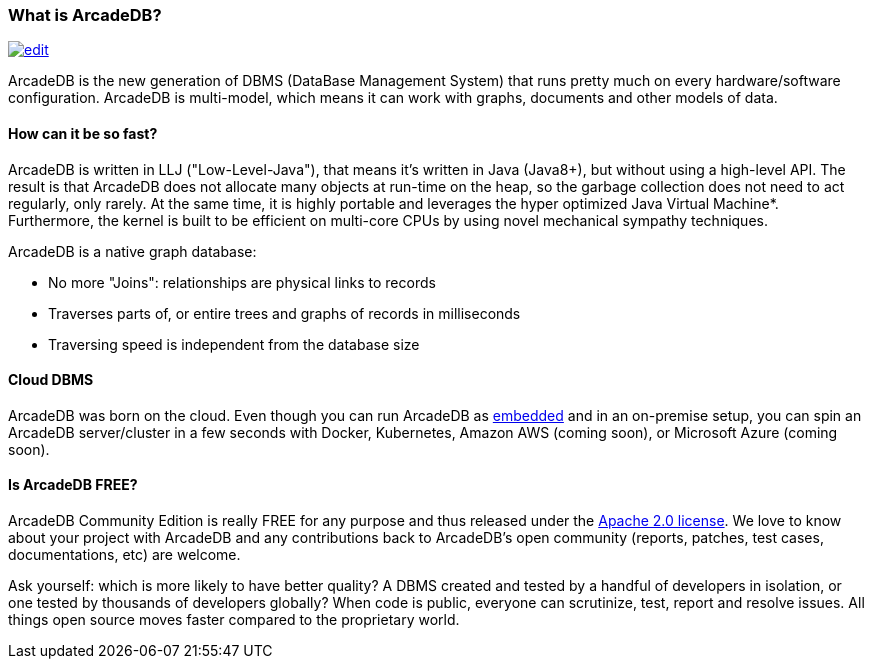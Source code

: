 === What is ArcadeDB?
image:../images/edit.png[link="https://github.com/ArcadeData/arcadedb-docs/blob/main/src/main/asciidoc/introduction/what-is-arcadedb.adoc" float="right"]

ArcadeDB is the new generation of DBMS (DataBase Management System) that runs pretty much on every hardware/software configuration.
ArcadeDB is multi-model, which means it can work with graphs, documents and other models of data.

[discrete]
==== How can it be so fast?

ArcadeDB is written in LLJ ("Low-Level-Java"), that means it's written in Java (Java8+), but without using a high-level API.
The result is that ArcadeDB does not allocate many objects at run-time on the heap, so the garbage collection does not need to act regularly, only rarely.
At the same time, it is highly portable and leverages the hyper optimized Java Virtual Machine*.
Furthermore, the kernel is built to be efficient on multi-core CPUs by using novel mechanical sympathy techniques.

ArcadeDB is a native graph database:

- No more "Joins": relationships are physical links to records
- Traverses parts of, or entire trees and graphs of records in milliseconds
- Traversing speed is independent from the database size

[discrete]
==== Cloud DBMS

ArcadeDB was born on the cloud.
Even though you can run ArcadeDB as <<embedded-server,embedded>> and in an on-premise setup, you can spin an ArcadeDB server/cluster in a few seconds with Docker, Kubernetes, Amazon AWS (coming soon), or Microsoft Azure (coming soon).

[discrete]
==== Is ArcadeDB FREE?

ArcadeDB Community Edition is really FREE for any purpose and thus released under the https://spdx.org/licenses/Apache-2.0.html[Apache 2.0 license].
We love to know about your project with ArcadeDB and any contributions back to ArcadeDB's open community (reports, patches, test cases, documentations, etc) are welcome.

Ask yourself: which is more likely to have better quality?
A DBMS created and tested by a handful of developers in isolation, or one tested by thousands of developers globally?
When code is public, everyone can scrutinize, test, report and resolve issues.
All things open source moves faster compared to the proprietary world.

